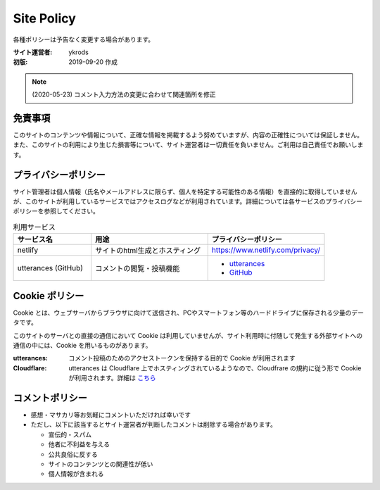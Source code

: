 ===============
Site Policy
===============

各種ポリシーは予告なく変更する場合があります。

:サイト運営者: ykrods
:初版: 2019-09-20 作成

.. note::

  (2020-05-23) コメント入力方法の変更に合わせて関連箇所を修正

免責事項
==================

このサイトのコンテンツや情報について、正確な情報を掲載するよう努めていますが、内容の正確性については保証しません。また、このサイトの利用により生じた損害等について、サイト運営者は一切責任を負いません。ご利用は自己責任でお願いします。

プライバシーポリシー
======================

サイト管理者は個人情報（氏名やメールアドレスに限らず、個人を特定する可能性のある情報）を直接的に取得していませんが、このサイトが利用しているサービスではアクセスログなどが利用されています。詳細については各サービスのプライバシーポリシーを参照してください。

.. list-table:: 利用サービス
  :header-rows: 1
  :widths: 20,30,30

  - - サービス名
    - 用途
    - プライバシーポリシー
  - - netlify
    - サイトのhtml生成とホスティング
    - https://www.netlify.com/privacy/
  - - utterances (GitHub)
    - コメントの閲覧・投稿機能
    - - `utterances <https://github.com/utterance/utterances/blob/master/PRIVACY-POLICY.md>`_
      - `GitHub <https://help.github.com/ja/github/site-policy/github-privacy-statement>`_

Cookie ポリシー
==================

Cookie とは、ウェブサーバからブラウザに向けて送信され、PCやスマートフォン等のハードドライブに保存される少量のデータです。

このサイトのサーバとの直接の通信において Cookie は利用していませんが、サイト利用時に付随して発生する外部サイトへの通信の中には、Cookie を用いるものがあります。

:utterances: コメント投稿のためのアクセストークンを保持する目的で Cookie が利用されます
:Cloudflare: utterances は Cloudflare 上でホスティングされているようなので、Cloudfrare の規約に従う形で Cookie が利用されます。詳細は `こちら <https://support.cloudflare.com/hc/ja/articles/200170156-Cloudflare-Cookie%E3%81%AB%E3%81%A4%E3%81%84%E3%81%A6%E7%90%86%E8%A7%A3%E3%81%99%E3%82%8B>`_

コメントポリシー
=================

* 感想・マサカリ等お気軽にコメントいただければ幸いです
* ただし、以下に該当するとサイト運営者が判断したコメントは削除する場合があります。

  - 宣伝的・スパム
  - 他者に不利益を与える
  - 公共良俗に反する
  - サイトのコンテンツとの関連性が低い
  - 個人情報が含まれる
